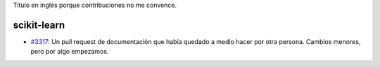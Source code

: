 .. title: Contributions
.. slug: contributions
.. date: 2014-06-26 23:14:26 UTC-03:00
.. tags:
.. link:
.. description:
.. type: text

Título en inglés porque contribuciones no me convence.

scikit-learn
------------

* `#3317 <https://github.com/scikit-learn/scikit-learn/pull/3317>`_: Un pull
  request de documentación que había quedado a medio hacer por otra persona.
  Cambios menores, pero por algo empezamos.
